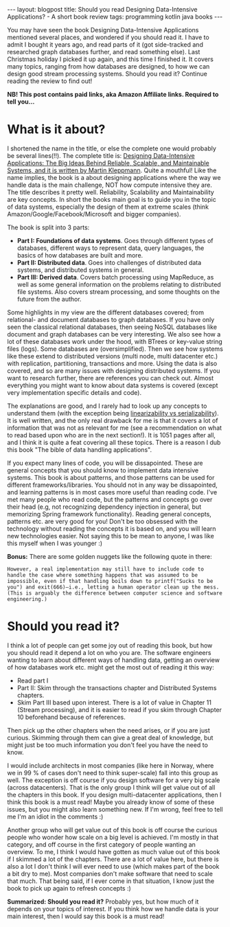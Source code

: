 #+OPTIONS: toc:nil num:nil
#+STARTUP: showall indent
#+STARTUP: hidestars
#+BEGIN_EXPORT html
---
layout: blogpost
title: Should you read Designing Data-Intensive Applications? - A short book review
tags: programming kotlin java books
---
#+END_EXPORT

You may have seen the book Designing Data-Intensive Applications mentioned several places, and wondered if you should read it. I have to admit I bought it years ago, and read parts of it (got side-tracked and researched graph databases further, and read something else). Last Christmas holiday I picked it up again, and this time I finished it. It covers many topics, ranging from how databases are designed, to how we can design good stream processing systems. Should you read it? Continue reading the review to find out!


*NB! This post contains paid links, aka Amazon Affiliate links. Required to tell you...*


* What is it about?

#+BEGIN_EXPORT html
<a href="https://www.amazon.com/Designing-Data-Intensive-Applications-Reliable-Maintainable-ebook/dp/B06XPJML5D?_encoding=UTF8&qid=1691243693&sr=8-1&linkCode=li3&tag=themkat0f-20&linkId=13a583c8d21b2954831ea3de2b3da353&language=en_US&ref_=as_li_ss_il" target="_blank"><img border="0" class="blogfloatleftimg" src="//ws-na.amazon-adsystem.com/widgets/q?_encoding=UTF8&ASIN=B06XPJML5D&Format=_SL250_&ID=AsinImage&MarketPlace=US&ServiceVersion=20070822&WS=1&tag=themkat0f-20&language=en_US" ></a><img src="https://ir-na.amazon-adsystem.com/e/ir?t=themkat0f-20&language=en_US&l=li3&o=1&a=B06XPJML5D" width="1" height="1" border="0" alt="" style="border:none !important; margin:0px !important;" />
#+END_EXPORT

I shortened the name in the title, or else the complete one would probably be several lines(!!). The complete title is: [[https://amzn.to/3DLkcPo][Designing Data-Intensive Applications: The Big Ideas Behind Reliable, Scalable, and Maintainable Systems, and it is written by Martin Kleppmann]]. Quite a mouthful! Like the name implies, the book is a about designing applications where the way we handle data is the main challenge, NOT how compute intensive they are. The title describes it pretty well. Reliability, Scalability and Maintainability are key concepts. In short the books main goal is to guide you in the topic of data systems, especially the design of them at extreme scales (think Amazon/Google/Facebook/Microsoft and bigger companies).


The book is split into 3 parts:
- *Part I: Foundations of data systems*. Goes through different types of databases, different ways to represent data, query languages, the basics of how databases are built and more.
- *Part II: Distributed data*. Goes into challenges of distributed data systems, and distributed systems in general.
- *Part III: Derived data*. Covers batch processing using MapReduce, as well as some general information on the problems relating to distributed file systems. Also covers stream processing, and some thoughts on the future from the author.

  
Some highlights in my view are the different databases covered; from relational- and document databases to graph databases. If you have only seen the classical relational databases, then seeing NoSQL databases like document and graph databases can be very interesting. We also see how a lot of these databases work under the hood, with BTrees or key-value string files (logs). Some databases are (oversimplified). Then we see how systems like these extend to distributed versions (multi node, multi datacenter etc.) with replication, partitioning, transactions and more. Using the data is also covered, and so are many issues with designing distributed systems. If you want to research further, there are references you can check out. Almost everything you might want to know about data systems is covered (except very implementation specific details and code). 



The explanations are good, and I rarely had to look up any concepts to understand them (with the exception being [[https://accelazh.github.io/storage/Linearizability-Vs-Serializability-And-Distributed-Transactions-Copy][linearizability vs serializability]]). It is well written, and the only real drawback for me is that it covers a lot of information that was not as relevant for me (see a recommendation on what to read based upon who are in the next section!). It is 1051 pages after all, and I think it is quite a feat covering all these topics. There is a reason I dub this book "The bible of data handling applications".


If you expect many lines of code, you will be dissapointed. These are general concepts that you should know to implement data intensive systems. This book is about patterns, and those patterns can be used for different frameworks/libraries. You should not in any way be dissapointed, and learning patterns is in most cases more useful than reading code. I've met many people who read code, but the patterns and concepts go over their head (e.g, not recognizing dependency injection in general, but memorizing Spring framework functionality). Reading general concepts, patterns etc. are very good for you! Don't be too obsessed with the technology without reading the concepts it is based on, and you will learn new technologies easier. Not saying this to be mean to anyone, I was like this myself when I was younger :) 


*Bonus:* There are some golden nuggets like the following quote in there:

#+BEGIN_SRC text
  However, a real implementation may still have to include code to handle the case where something happens that was assumed to be impossible, even if that handling boils down to printf("Sucks to be you") and exit(666)—i.e., letting a human operator clean up the mess. (This is arguably the difference between computer science and software engineering.)
#+END_SRC



* Should you read it?
I think a lot of people can get some joy out of reading this book, but how you should read it depend a lot on who you are. The software engineers wanting to learn about different ways of handling data, getting an overview of how databases work etc. might get the most out of reading it this way:
- Read part I
- Part II: Skim through the transactions chapter and Distributed Systems chapters.
- Skim Part III based upon interest. There is a lot of value in Chapter 11 (Stream processing), and it is easier to read if you skim through Chapter 10 beforehand because of references. 

Then pick up the other chapters when the need arises, or if you are just curious. Skimming through them can give a great deal of knowledge, but might just be too much information you don't feel you have the need to know.
  
  
I would include architects in most companies (like here in Norway, where we in 99 % of cases don't need to think super-scale) fall into this group as well. The exception is off course if you design software for a very big scale (across datacenters). That is the only group I think will get value out of all the chapters in this book. If you design multi-datacenter applications, then I think this book is a must read! Maybe you already know of some of these issues, but you might also learn something new. If I'm wrong, feel free to tell me I'm an idiot in the comments :) 


Another group who will get value out of this book is off course the curious people who wonder how scale on a big level is achieved. I'm mostly in that category, and off course in the first category of people wanting an overview. To me, I think I would have gotten as much value out of this book if I skimmed a lot of the chapters. There are a lot of value here, but there is also a lot I don't think I will ever need to use (which makes part of the book a bit dry to me). Most companies don't make software that need to scale that much. That being said, if I ever  come in that situation, I know just the book to pick up again to refresh concepts :) 



*Summarized: Should you read it?* Probably yes, but how much of it depends on your topics of interest. If you think how we handle data is your main interest, then I would say this book is a must read!
